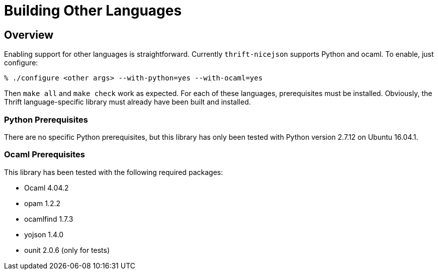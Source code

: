 [[building-other-languages]]
= Building Other Languages

== Overview

Enabling support for other languages is straightforward.  Currently
`thrift-nicejson` supports Python and ocaml.  To enable, just configure:

....
% ./configure <other args> --with-python=yes --with-ocaml=yes
....

Then `make all` and `make check` work as expected.  For each of these
languages, prerequisites must be installed.  Obviously, the Thrift
language-specific library must already have been built and installed.

=== Python Prerequisites

There are no specific Python prerequisites, but this library has only
been tested with Python version 2.7.12 on Ubuntu 16.04.1.

=== Ocaml Prerequisites

This library has been tested with the following required packages:

* Ocaml 4.04.2
* opam 1.2.2
* ocamlfind 1.7.3
* yojson 1.4.0
* ounit 2.0.6 (only for tests)
